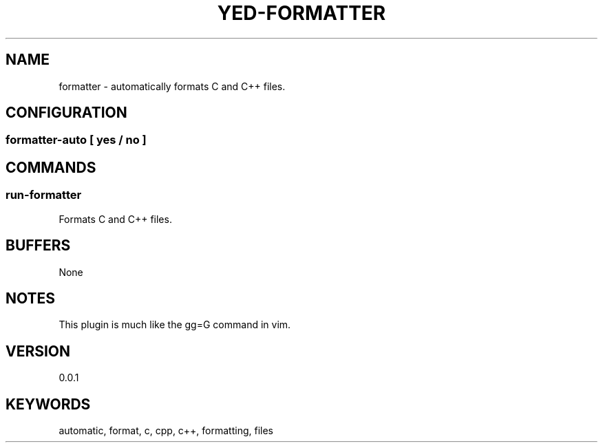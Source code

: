 .TH YED-FORMATTER 7 "YED Plugin Manuals" "" "YED Plugin Manuals"
.SH NAME
formatter \- automatically formats C and C++ files.
.SH CONFIGURATION
.SS formatter-auto [ yes / no ]
.SH COMMANDS
.SS run-formatter
Formats C and C++ files.
.SH BUFFERS
None
.SH NOTES
.P
This plugin is much like the gg=G command in vim.
.SH VERSION
0.0.1
.SH KEYWORDS
automatic, format, c, cpp, c++, formatting, files
